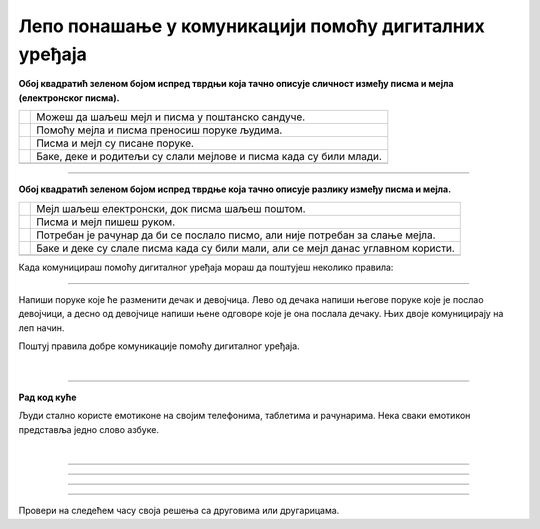 Лепо понашање у комуникацији помоћу дигиталних уређаја
======================================================

.. |kv| image:: ../../_images/kv.png
            :height: 15px  

.. infonote::

 .. image:: ../../_images/robot1a.png
    :height: 100
    :align: left

 Када урадиш дате задатке и одговориш на питања у лекцији бићеш у могућности да поредиш традиционалне облике комуникације са 
 комуникацијом преко дигиталних уређаја, а такође и да размислиш о важности лепог понашања при комуникацији помоћу дигиталних 
 уређаја. 

**Обој квадратић зеленом бојом испред тврдњи која тачно описује сличност између писма и мејла (електронског писма).**

.. csv-table:: 
  :widths: auto
  :align: left

   "|kv|", "Можеш да шаљеш мејл и писма у поштанско сандуче."
   "|kv|", "Помоћу мејла и писма преносиш поруке људима."
   "|kv|", "Писма и мејл су писане поруке."
   "|kv|", "Баке, деке и родитељи су слали мејлове и писма када су били млади."
   "", ""

.. questionnote::

 Напиши једну твоје тврдњу којом описујеш сличност између писма и мејла.

-----------

**Обој квадратић зеленом бојом испред тврдње која тачно описује разлику између писма и мејла.** 

.. csv-table:: 
  :widths: auto
  :align: left

   "|kv|", "Мејл шаљеш електронски, док писма шаљеш поштом."
   "|kv|", "Писма и мејл пишеш руком."
   "|kv|", "Потребан је рачунар да би се послало писмо, али није потребан за слање мејла."
   "|kv|", "Баке и деке су слале писма када су били мали, али се мејл данас углавном користи."
   "", ""

.. questionnote::

 Напиши једну твоју тврдњу којом описујеш разлику између писма и мејла.

.. infonote::

 .. image:: ../../_images/robot2.png
    :height: 150
    :align: left

 |

 **Јако је важно да поред тога што у свакодневној комуникацији правилно говориш и пишеш, то радиш и када користиш дигиталне уређаје.**
 
 |


Када комуницираш помоћу дигиталног уређаја мораш да поштујеш неколико правила:

.. image:: ../../_images/slika.png
    :width: 600
    :align: center

--------

Напиши поруке које ће разменити дечак и девојчица. Лево од дечака напиши његове поруке које је послао девојчици, а десно од девојчице 
напиши њене одговоре које је она послала дечаку. Њих двоје комуницирају на леп начин. 

Поштуј правила добре комуникације помоћу дигиталног уређаја. 

.. image:: ../../_images/slanje_poruka.png
    :width: 600
    :align: center

|

.. image:: ../../_images/slanje_poruka.png
    :width: 600
    :align: center


.. image:: ../../_images/robot5c.png
    :width: 100
    :align: right

------------

**Рад код куће**

Људи стално користе емотиконе на својим телефонима, таблетима и рачунарима. Нека сваки емотикон представља једно слово азбуке. 

|

.. image:: ../../_images/emoji.png
    :width: 400
    :align: center

.. questionnote::

 Пронађи слово за сваки емотикон. Откриj скривену реч или реченицу. 

.. image:: ../../_images/digitalni_uredjaj.png
    :width: 600
    :align: center

------------

.. image:: ../../_images/ne_pisi_tekst_velikim_slovima.png
    :width: 600
    :align: center

------------

.. image:: ../../_images/postuj_gramaticka_pravila.png
    :width: 600
    :align: center

------------


.. image:: ../../_images/uvek.png
    :width: 600
    :align: center

------------

Провери на следећем часу своја решења са друговима или другарицама.